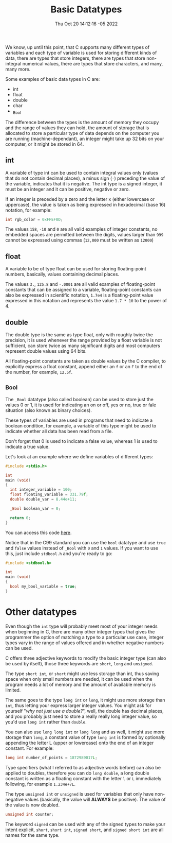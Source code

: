 #+title: Basic Datatypes
#+authors[]: walizw
#+categories[]: Programming
#+date: Thu Oct 20 14:12:16 -05 2022
#+thumb: /img/posts/2022/10/basic_datatypes.png
#+tags[]: C Programming Beginners
#+excerpt: Learn the basic datatypes that the C programming language provides to us.
#+featured: 1
#+layout: post

We know, up until this point, that C supports many different types of variables
and each type of variable is used for storing different kinds of data, there are
types that store integers, there are types that store non-integral numerical
values, there are types that store characters, and many, many more.

Some examples of basic data types in C are:
- int
- float
- double
- char
- _Bool

The difference between the types is the amount of memory they occupy and the
range of values they can hold, the amount of storage that is allocated to store
a particular type of data depends on the computer you are running
(machine-dependant), an integer might take up 32 bits on your computer, or it
might be stored in 64.

** int

A variable of type int can be used to contain integral values only (values that
do not contain decimal places), a minus sign (=-=) preceding the value of the
variable, indicates that it is negative. The int type is a signed integer, it
must be an integer and it can be positive, negative or zero.

If an integer is preceded by a zero and the letter x (either lowercase or
uppercase), the value is taken as being expressed in hexadecimal (base 16)
notation, for example:

#+BEGIN_SRC c
  int rgb_color = 0xFFEF0D;
#+END_SRC

The values =158=, =-10= and =0= are all valid examples of integer constants,
no embedded spaces are permitted between the digits, values larger than =999=
cannot be expressed using commas (=12,000= must be written as =12000=)

** float

A variable to be of type float can be used for storing floating-point numbers,
basically, values containing decimal places.

The values =3.=, =125.8= and =-.0001= are all valid examples of floating-point
constants that can be assigned to a variable, floating-point constants can also
be expressed in scientific notation, =1.7e4= is a floating-point value expressed
in this notation and represents the value =1.7 * 10= to the power of 4.

** double

The double type is the same as type float, only with roughly twice the
precision, it is used whenever the range provided by a float variable is not
sufficient, can store twice as many significant digits and most computers
represent double values using 64 bits.

All floating-point constants are taken as double values by the C compiler, to
explicitly express a float constant, append either an =f= or an =F= to the end
of the number, for example, =12.5f=.

** _Bool

The =_Bool= datatype (also called boolean) can be used to store just the values
0 or 1, it is used for indicating an on or off, yes or no, true or fale
situation (also known as binary choices).

These types of variables are used in programs that need to indicate a boolean
condition, for example, a variable of this type might be used to indicate
whether all data has been read from a file.

Don't forget that 0 is used to indicate a false value, whereas 1 is used to
indicate a true value.

Let's look at an example where we define variables of different types:

#+BEGIN_SRC c
  #include <stdio.h>

  int
  main (void)
  {
    int integer_variable = 100;
    float floating_variable = 331.79f;
    double double_var = 8.44e+11;

    _Bool boolean_var = 0;

    return 0;
  }
#+END_SRC

You can access this code [[https://github.com/walizw/QuadwordSources/blob/main/c/3_datatypes.c][here]].

Notice that in the C99 standard you can use the =bool= datatype and use =true=
and =false= values instead of =_Bool= with =0= and =1= values. If you want to
use this, just include =stdbool.h= and you're ready to go:

#+BEGIN_SRC c
  #include <stdbool.h>

  int
  main (void)
  {
    bool my_bool_variable = true;
  }
#+END_SRC

* Other datatypes

Even though the =int= type will probably meet most of your integer needs when
beginning in C, there are many other integer types that gives the programmer
the option of matching a type to a particular use case, integer types vary in
the range of values offered and in whether negative numbers can be used.

C offers three adjective keywords to modify the basic integer type (can also
be used by itself), those three keywords are =short=, =long= and =unsigned=.

The type =short int=, or =short= might use less storage than int, thus saving
space when only small numbers are needed, it can be used when the program needs
a lot of memory and the amount of available memory is limited.

The same goes to the type =long int= or =long=, it might use more storage than
=int=, thus letting your express larger integer values. You might ask for
yourself "/why not just use a double?/", well, the double has decimal places,
and you probably just need to store a really really long integer value, so you'd
use =long int= rather than =double=.

You can also use =long long int= or =long long= and as well, it might use more
storage than =long=, a constant value of type =long int= is formed by optionally
appending the letter L (upper or lowercase) onto the end of an integer constant.
For example:

#+BEGIN_SRC c
  long int number_of_points = 1872989017L;
#+END_SRC

Type specifiers (what I referred to as adjective words before) can also be
applied to doubles, therefore you can do =long double=, a long double constant
is written as a floating constant with the letter =l= or =L= immediately
following, for example =1.234e+7L=.

The type =unsigned int= or =unsigned= is used for variables that only have
non-negative values (basically, the value will *ALWAYS* be positive). The value
of the value is now doubled.

#+BEGIN_SRC c
  unsigned int counter;
#+END_SRC

The keyword =signed= can be used with any of the signed types to make your
intent explicit, =short=, =short int=, =signed short=, and =signed short int=
are all names for the same type.
